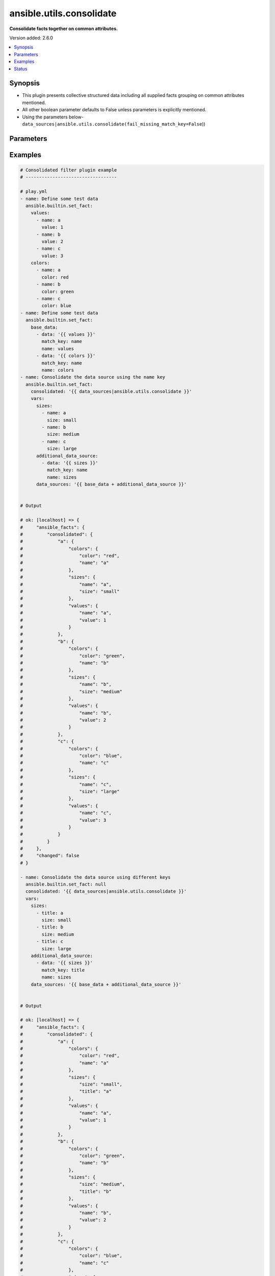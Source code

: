 .. _ansible.utils.consolidate_filter:


*************************
ansible.utils.consolidate
*************************

**Consolidate facts together on common attributes.**


Version added: 2.6.0

.. contents::
   :local:
   :depth: 1


Synopsis
--------
- This plugin presents collective structured data including all supplied facts grouping on common attributes mentioned.
- All other boolean parameter defaults to False unless parameters is explicitly mentioned.
- Using the parameters below- ``data_sources|ansible.utils.consolidate(fail_missing_match_key=False``))




Parameters
----------

.. raw:: html

    <table  border=0 cellpadding=0 class="documentation-table">
        <tr>
            <th colspan="2">Parameter</th>
            <th>Choices/<font color="blue">Defaults</font></th>
                <th>Configuration</th>
            <th width="100%">Comments</th>
        </tr>
            <tr>
                <td colspan="2">
                    <div class="ansibleOptionAnchor" id="parameter-"></div>
                    <b>data_sources</b>
                    <a class="ansibleOptionLink" href="#parameter-" title="Permalink to this option"></a>
                    <div style="font-size: small">
                        <span style="color: purple">list</span>
                         / <span style="color: purple">elements=dictionary</span>
                         / <span style="color: red">required</span>
                    </div>
                </td>
                <td>
                </td>
                    <td>
                    </td>
                <td>
                        <div>This option represents a list of dictionaries to perform the operation on.</div>
                        <div>For example <code>facts_source|ansible.utils.consolidate(fail_missing_match_key=False</code>)), in this case <code>facts_source</code> represents this option.</div>
                </td>
            </tr>
                                <tr>
                    <td class="elbow-placeholder"></td>
                <td colspan="1">
                    <div class="ansibleOptionAnchor" id="parameter-"></div>
                    <b>data</b>
                    <a class="ansibleOptionLink" href="#parameter-" title="Permalink to this option"></a>
                    <div style="font-size: small">
                        <span style="color: purple">raw</span>
                         / <span style="color: red">required</span>
                    </div>
                </td>
                <td>
                </td>
                    <td>
                    </td>
                <td>
                        <div>Specify facts data that gets consolidated.</div>
                </td>
            </tr>
            <tr>
                    <td class="elbow-placeholder"></td>
                <td colspan="1">
                    <div class="ansibleOptionAnchor" id="parameter-"></div>
                    <b>match_key</b>
                    <a class="ansibleOptionLink" href="#parameter-" title="Permalink to this option"></a>
                    <div style="font-size: small">
                        <span style="color: purple">string</span>
                         / <span style="color: red">required</span>
                    </div>
                </td>
                <td>
                </td>
                    <td>
                    </td>
                <td>
                        <div>Specify key to match on.</div>
                </td>
            </tr>
            <tr>
                    <td class="elbow-placeholder"></td>
                <td colspan="1">
                    <div class="ansibleOptionAnchor" id="parameter-"></div>
                    <b>name</b>
                    <a class="ansibleOptionLink" href="#parameter-" title="Permalink to this option"></a>
                    <div style="font-size: small">
                        <span style="color: purple">string</span>
                         / <span style="color: red">required</span>
                    </div>
                </td>
                <td>
                </td>
                    <td>
                    </td>
                <td>
                        <div>Specify the name with which the result set be created.</div>
                </td>
            </tr>

            <tr>
                <td colspan="2">
                    <div class="ansibleOptionAnchor" id="parameter-"></div>
                    <b>fail_duplicate</b>
                    <a class="ansibleOptionLink" href="#parameter-" title="Permalink to this option"></a>
                    <div style="font-size: small">
                        <span style="color: purple">boolean</span>
                    </div>
                </td>
                <td>
                        <ul style="margin: 0; padding: 0"><b>Choices:</b>
                                    <li>no</li>
                                    <li><div style="color: blue"><b>yes</b>&nbsp;&larr;</div></li>
                        </ul>
                </td>
                    <td>
                    </td>
                <td>
                        <div>Fail if the match key&#x27;s value exists more than once in a given data set.</div>
                </td>
            </tr>
            <tr>
                <td colspan="2">
                    <div class="ansibleOptionAnchor" id="parameter-"></div>
                    <b>fail_missing_match_key</b>
                    <a class="ansibleOptionLink" href="#parameter-" title="Permalink to this option"></a>
                    <div style="font-size: small">
                        <span style="color: purple">boolean</span>
                    </div>
                </td>
                <td>
                        <ul style="margin: 0; padding: 0"><b>Choices:</b>
                                    <li>no</li>
                                    <li><div style="color: blue"><b>yes</b>&nbsp;&larr;</div></li>
                        </ul>
                </td>
                    <td>
                    </td>
                <td>
                        <div>Fail if match_key is not found in a specific data set.</div>
                </td>
            </tr>
            <tr>
                <td colspan="2">
                    <div class="ansibleOptionAnchor" id="parameter-"></div>
                    <b>fail_missing_match_value</b>
                    <a class="ansibleOptionLink" href="#parameter-" title="Permalink to this option"></a>
                    <div style="font-size: small">
                        <span style="color: purple">boolean</span>
                    </div>
                </td>
                <td>
                        <ul style="margin: 0; padding: 0"><b>Choices:</b>
                                    <li>no</li>
                                    <li><div style="color: blue"><b>yes</b>&nbsp;&larr;</div></li>
                        </ul>
                </td>
                    <td>
                    </td>
                <td>
                        <div>Fail if the match key&#x27;s value is not found in every data source.</div>
                </td>
            </tr>
    </table>
    <br/>




Examples
--------

.. code-block:: yaml

    # Consolidated filter plugin example
    # ----------------------------------

    # play.yml
    - name: Define some test data
      ansible.builtin.set_fact:
        values:
          - name: a
            value: 1
          - name: b
            value: 2
          - name: c
            value: 3
        colors:
          - name: a
            color: red
          - name: b
            color: green
          - name: c
            color: blue
    - name: Define some test data
      ansible.builtin.set_fact:
        base_data:
          - data: '{{ values }}'
            match_key: name
            name: values
          - data: '{{ colors }}'
            match_key: name
            name: colors
    - name: Consolidate the data source using the name key
      ansible.builtin.set_fact:
        consolidated: '{{ data_sources|ansible.utils.consolidate }}'
        vars:
          sizes:
            - name: a
              size: small
            - name: b
              size: medium
            - name: c
              size: large
          additional_data_source:
            - data: '{{ sizes }}'
              match_key: name
              name: sizes
          data_sources: '{{ base_data + additional_data_source }}'


    # Output

    # ok: [localhost] => {
    #     "ansible_facts": {
    #         "consolidated": {
    #             "a": {
    #                 "colors": {
    #                     "color": "red",
    #                     "name": "a"
    #                 },
    #                 "sizes": {
    #                     "name": "a",
    #                     "size": "small"
    #                 },
    #                 "values": {
    #                     "name": "a",
    #                     "value": 1
    #                 }
    #             },
    #             "b": {
    #                 "colors": {
    #                     "color": "green",
    #                     "name": "b"
    #                 },
    #                 "sizes": {
    #                     "name": "b",
    #                     "size": "medium"
    #                 },
    #                 "values": {
    #                     "name": "b",
    #                     "value": 2
    #                 }
    #             },
    #             "c": {
    #                 "colors": {
    #                     "color": "blue",
    #                     "name": "c"
    #                 },
    #                 "sizes": {
    #                     "name": "c",
    #                     "size": "large"
    #                 },
    #                 "values": {
    #                     "name": "c",
    #                     "value": 3
    #                 }
    #             }
    #         }
    #     },
    #     "changed": false
    # }

    - name: Consolidate the data source using different keys
      ansible.builtin.set_fact: null
      consolidated: '{{ data_sources|ansible.utils.consolidate }}'
      vars:
        sizes:
          - title: a
            size: small
          - title: b
            size: medium
          - title: c
            size: large
        additional_data_source:
          - data: '{{ sizes }}'
            match_key: title
            name: sizes
        data_sources: '{{ base_data + additional_data_source }}'


    # Output

    # ok: [localhost] => {
    #     "ansible_facts": {
    #         "consolidated": {
    #             "a": {
    #                 "colors": {
    #                     "color": "red",
    #                     "name": "a"
    #                 },
    #                 "sizes": {
    #                     "size": "small",
    #                     "title": "a"
    #                 },
    #                 "values": {
    #                     "name": "a",
    #                     "value": 1
    #                 }
    #             },
    #             "b": {
    #                 "colors": {
    #                     "color": "green",
    #                     "name": "b"
    #                 },
    #                 "sizes": {
    #                     "size": "medium",
    #                     "title": "b"
    #                 },
    #                 "values": {
    #                     "name": "b",
    #                     "value": 2
    #                 }
    #             },
    #             "c": {
    #                 "colors": {
    #                     "color": "blue",
    #                     "name": "c"
    #                 },
    #                 "sizes": {
    #                     "size": "large",
    #                     "title": "c"
    #                 },
    #                 "values": {
    #                     "name": "c",
    #                     "value": 3
    #                 }
    #             }
    #         }
    #     },
    #     "changed": false
    # }

    - name: Consolidate the data source using the name key (fail_missing_match_key)
      ansible.builtin.set_fact: null
      consolidated: '{{ data_sources|ansible.utils.consolidate(fail_missing_match_key=True) }}'
      ignore_errors: true
      vars:
        sizes:
          - size: small
          - size: medium
          - size: large
        additional_data_source:
          - data: '{{ sizes }}'
            match_key: name
            name: sizes
        data_sources: '{{ base_data + additional_data_source }}'

    # Output

    # fatal: [localhost]: FAILED! => {
    #     "msg": "Error when using plugin 'consolidate': 'fail_missing_match_key'
    #                   reported missing match key 'name' in data source 3 in list entry 1,
    #                            missing match key 'name' in data source 3 in list entry 2,
    #                            missing match key 'name' in data source 3 in list entry 3"
    # }

    - name: Consolidate the data source using the name key (fail_missing_match_value)
      ansible.builtin.set_fact:
        consolidated: "{{ data_sources|ansible.utils.consolidate(fail_missing_match_value=True) }}"
      ignore_errors: true
      vars:
        sizes:
          - name: a
            size: small
          - name: b
            size: medium
        additional_data_source:
          - data: "{{ sizes }}"
            match_key: name
            name: sizes
        data_sources: "{{ base_data + additional_data_source }}"

    # fatal: [localhost]: FAILED! => {
    #     "msg": "Error when using plugin 'consolidate': 'fail_missing_match_value'
    #                   reported missing match value c in data source 3"
    # }

    - name: Consolidate the data source using the name key (fail_duplicate)
      ansible.builtin.set_fact:
        consolidated: "{{ data_sources|ansible.utils.consolidate(fail_duplicate=True) }}"
      ignore_errors: true
      vars:
        sizes:
          - name: a
            size: small
          - name: a
            size: small
        additional_data_source:
          - data: "{{ sizes }}"
            match_key: name
            name: sizes
        data_sources: "{{ base_data + additional_data_source }}"

    # fatal: [localhost]: FAILED! => {
    #     "msg": "Error when using plugin 'consolidate': 'fail_duplicate'
    #                   reported duplicate values in data source 3"
    # }

    # facts.yml

    # interfaces:
    #   - name: GigabitEthernet0/0
    #     enabled: true
    #     duplex: auto
    #     speed: auto
    #     note:
    #       - Connected green wire
    #   - name: GigabitEthernet0/1
    #     description: Configured by Ansible - Interface 1
    #     mtu: 1500
    #     speed: auto
    #     duplex: auto
    #     enabled: true
    #     note:
    #       - Connected blue wire
    #       - Configured by Paul
    #     vifs:
    #       - vlan_id: 100
    #         description: Eth1 - VIF 100
    #         mtu: 400
    #         enabled: true
    #         comment: Needs reconfiguration
    #       - vlan_id: 101
    #         description: Eth1 - VIF 101
    #         enabled: true
    #   - name: GigabitEthernet0/2
    #     description: Configured by Ansible - Interface 2 (ADMIN DOWN)
    #     mtu: 600
    #     enabled: false
    # l2_interfaces:
    #   - name: GigabitEthernet0/0
    #   - mode: access
    #     name: GigabitEthernet0/1
    #     trunk:
    #       allowed_vlans:
    #         - "11"
    #         - "12"
    #         - "59"
    #         - "67"
    #         - "75"
    #         - "77"
    #         - "81"
    #         - "100"
    #         - 400-408
    #         - 411-413
    #         - "415"
    #         - "418"
    #         - "982"
    #         - "986"
    #         - "988"
    #         - "993"
    #   - mode: trunk
    #     name: GigabitEthernet0/2
    #     trunk:
    #       allowed_vlans:
    #         - "11"
    #         - "12"
    #         - "59"
    #         - "67"
    #         - "75"
    #         - "77"
    #         - "81"
    #         - "100"
    #         - 400-408
    #         - 411-413
    #         - "415"
    #         - "418"
    #         - "982"
    #         - "986"
    #         - "988"
    #         - "993"
    #       encapsulation: dot1q
    # l3_interfaces:
    #   - ipv4:
    #       - address: 192.168.0.2/24
    #     name: GigabitEthernet0/0
    #   - name: GigabitEthernet0/1
    #   - name: GigabitEthernet0/2
    #   - name: Loopback888
    #   - name: Loopback999

    # Playbook
    - name: Build the facts collection
      set_fact:
        data_sources:
          - data: '{{ interfaces }}'
            match_key: name
            name: interfaces
          - data: '{{ l2_interfaces }}'
            match_key: name
            name: l2_interfaces
          - data: '{{ l3_interfaces }}'
            match_key: name
            name: l3_interfaces
    - name: Combine all the facts based on match_keys
      set_fact:
        combined: >-
          {{ data_sources|ansible.utils.consolidate(fail_missing_match_value=False)
          }}

    # Output
    # ok: [localhost] => {
    #     "ansible_facts": {
    #         "data_sources": [
    #             {
    #                 "data": [
    #                     {
    #                         "duplex": "auto",
    #                         "enabled": true,
    #                         "name": "GigabitEthernet0/0",
    #                         "note": [
    #                             "Connected green wire"
    #                         ],
    #                         "speed": "auto"
    #                     },
    #                     {
    #                         "description": "Configured by Ansible - Interface 1",
    #                         "duplex": "auto",
    #                         "enabled": true,
    #                         "mtu": 1500,
    #                         "name": "GigabitEthernet0/1",
    #                         "note": [
    #                             "Connected blue wire",
    #                             "Configured by Paul"
    #                         ],
    #                         "speed": "auto",
    #                         "vifs": [
    #                             {
    #                                 "comment": "Needs reconfiguration",
    #                                 "description": "Eth1 - VIF 100",
    #                                 "enabled": true,
    #                                 "mtu": 400,
    #                                 "vlan_id": 100
    #                             },
    #                             {
    #                                 "description": "Eth1 - VIF 101",
    #                                 "enabled": true,
    #                                 "vlan_id": 101
    #                             }
    #                         ]
    #                     },
    #                     {
    #                         "description": "Configured by Ansible - Interface 2 (ADMIN DOWN)",
    #                         "enabled": false,
    #                         "mtu": 600,
    #                         "name": "GigabitEthernet0/2"
    #                     }
    #                 ],
    #                 "match_key": "name",
    #                 "name": "interfaces"
    #             },
    #             {
    #                 "data": [
    #                     {
    #                         "name": "GigabitEthernet0/0"
    #                     },
    #                     {
    #                         "mode": "access",
    #                         "name": "GigabitEthernet0/1",
    #                         "trunk": {
    #                             "allowed_vlans": [
    #                                 "11",
    #                                 "12",
    #                                 "59",
    #                                 "67",
    #                                 "75",
    #                                 "77",
    #                                 "81",
    #                                 "100",
    #                                 "400-408",
    #                                 "411-413",
    #                                 "415",
    #                                 "418",
    #                                 "982",
    #                                 "986",
    #                                 "988",
    #                                 "993"
    #                             ]
    #                         }
    #                     },
    #                     {
    #                         "mode": "trunk",
    #                         "name": "GigabitEthernet0/2",
    #                         "trunk": {
    #                             "allowed_vlans": [
    #                                 "11",
    #                                 "12",
    #                                 "59",
    #                                 "67",
    #                                 "75",
    #                                 "77",
    #                                 "81",
    #                                 "100",
    #                                 "400-408",
    #                                 "411-413",
    #                                 "415",
    #                                 "418",
    #                                 "982",
    #                                 "986",
    #                                 "988",
    #                                 "993"
    #                             ],
    #                             "encapsulation": "dot1q"
    #                         }
    #                     }
    #                 ],
    #                 "match_key": "name",
    #                 "name": "l2_interfaces"
    #             },
    #             {
    #                 "data": [
    #                     {
    #                         "ipv4": [
    #                             {
    #                                 "address": "192.168.0.2/24"
    #                             }
    #                         ],
    #                         "name": "GigabitEthernet0/0"
    #                     },
    #                     {
    #                         "name": "GigabitEthernet0/1"
    #                     },
    #                     {
    #                         "name": "GigabitEthernet0/2"
    #                     },
    #                     {
    #                         "name": "Loopback888"
    #                     },
    #                     {
    #                         "name": "Loopback999"
    #                     }
    #                 ],
    #                 "match_key": "name",
    #                 "name": "l3_interfaces"
    #             }
    #         ]
    #     },
    #     "changed": false
    # }
    # Read vars_file 'facts.yml'

    # TASK [Combine all the facts based on match_keys]
    # ok: [localhost] => {
    #     "ansible_facts": {
    #         "combined": {
    #             "GigabitEthernet0/0": {
    #                 "interfaces": {
    #                     "duplex": "auto",
    #                     "enabled": true,
    #                     "name": "GigabitEthernet0/0",
    #                     "note": [
    #                         "Connected green wire"
    #                     ],
    #                     "speed": "auto"
    #                 },
    #                 "l2_interfaces": {
    #                     "name": "GigabitEthernet0/0"
    #                 },
    #                 "l3_interfaces": {
    #                     "ipv4": [
    #                         {
    #                             "address": "192.168.0.2/24"
    #                         }
    #                     ],
    #                     "name": "GigabitEthernet0/0"
    #                 }
    #             },
    #             "GigabitEthernet0/1": {
    #                 "interfaces": {
    #                     "description": "Configured by Ansible - Interface 1",
    #                     "duplex": "auto",
    #                     "enabled": true,
    #                     "mtu": 1500,
    #                     "name": "GigabitEthernet0/1",
    #                     "note": [
    #                         "Connected blue wire",
    #                         "Configured by Paul"
    #                     ],
    #                     "speed": "auto",
    #                     "vifs": [
    #                         {
    #                             "comment": "Needs reconfiguration",
    #                             "description": "Eth1 - VIF 100",
    #                             "enabled": true,
    #                             "mtu": 400,
    #                             "vlan_id": 100
    #                         },
    #                         {
    #                             "description": "Eth1 - VIF 101",
    #                             "enabled": true,
    #                             "vlan_id": 101
    #                         }
    #                     ]
    #                 },
    #                 "l2_interfaces": {
    #                     "mode": "access",
    #                     "name": "GigabitEthernet0/1",
    #                     "trunk": {
    #                         "allowed_vlans": [
    #                             "11",
    #                             "12",
    #                             "59",
    #                             "67",
    #                             "75",
    #                             "77",
    #                             "81",
    #                             "100",
    #                             "400-408",
    #                             "411-413",
    #                             "415",
    #                             "418",
    #                             "982",
    #                             "986",
    #                             "988",
    #                             "993"
    #                         ]
    #                     }
    #                 },
    #                 "l3_interfaces": {
    #                     "name": "GigabitEthernet0/1"
    #                 }
    #             },
    #             "GigabitEthernet0/2": {
    #                 "interfaces": {
    #                     "description": "Configured by Ansible - Interface 2 (ADMIN DOWN)",
    #                     "enabled": false,
    #                     "mtu": 600,
    #                     "name": "GigabitEthernet0/2"
    #                 },
    #                 "l2_interfaces": {
    #                     "mode": "trunk",
    #                     "name": "GigabitEthernet0/2",
    #                     "trunk": {
    #                         "allowed_vlans": [
    #                             "11",
    #                             "12",
    #                             "59",
    #                             "67",
    #                             "75",
    #                             "77",
    #                             "81",
    #                             "100",
    #                             "400-408",
    #                             "411-413",
    #                             "415",
    #                             "418",
    #                             "982",
    #                             "986",
    #                             "988",
    #                             "993"
    #                         ],
    #                         "encapsulation": "dot1q"
    #                     }
    #                 },
    #                 "l3_interfaces": {
    #                     "name": "GigabitEthernet0/2"
    #                 }
    #             },
    #             "Loopback888": {
    #                 "interfaces": {},
    #                 "l2_interfaces": {},
    #                 "l3_interfaces": {
    #                     "name": "Loopback888"
    #                 }
    #             },
    #             "Loopback999": {
    #                 "interfaces": {},
    #                 "l2_interfaces": {},
    #                 "l3_interfaces": {
    #                     "name": "Loopback999"
    #                 }
    #             }
    #         }
    #     },
    #     "changed": false
    # }

    # Failing on missing match values
    # -------------------------------

    # facts.yaml
    # interfaces:
    #   - name: GigabitEthernet0/0
    #     enabled: true
    #     duplex: auto
    #     speed: auto
    #     note:
    #       - Connected green wire
    #   - name: GigabitEthernet0/1
    #     description: Configured by Ansible - Interface 1
    #     mtu: 1500
    #     speed: auto
    #     duplex: auto
    #     enabled: true
    #     note:
    #       - Connected blue wire
    #       - Configured by Paul
    #     vifs:
    #       - vlan_id: 100
    #         description: Eth1 - VIF 100
    #         mtu: 400
    #         enabled: true
    #         comment: Needs reconfiguration
    #       - vlan_id: 101
    #         description: Eth1 - VIF 101
    #         enabled: true
    #   - name: GigabitEthernet0/2
    #     description: Configured by Ansible - Interface 2 (ADMIN DOWN)
    #     mtu: 600
    #     enabled: false
    # l2_interfaces:
    #   - name: GigabitEthernet0/0
    #   - mode: access
    #     name: GigabitEthernet0/1
    #     trunk:
    #       allowed_vlans:
    #         - "11"
    #         - "12"
    #         - "59"
    #         - "67"
    #         - "75"
    #         - "77"
    #         - "81"
    #         - "100"
    #         - 400-408
    #         - 411-413
    #         - "415"
    #         - "418"
    #         - "982"
    #         - "986"
    #         - "988"
    #         - "993"
    #   - mode: trunk
    #     name: GigabitEthernet0/2
    #     trunk:
    #       allowed_vlans:
    #         - "11"
    #         - "12"
    #         - "59"
    #         - "67"
    #         - "75"
    #         - "77"
    #         - "81"
    #         - "100"
    #         - 400-408
    #         - 411-413
    #         - "415"
    #         - "418"
    #         - "982"
    #         - "986"
    #         - "988"
    #         - "993"
    #       encapsulation: dot1q
    # l3_interfaces:
    #   - ipv4:
    #       - address: 192.168.0.2/24
    #     name: GigabitEthernet0/0
    #   - name: GigabitEthernet0/1
    #   - name: GigabitEthernet0/2
    #   - name: Loopback888
    #   - name: Loopback999

    # Playbook
    - name: Build the facts collection
      set_fact:
        data_sources:
          - data: '{{ interfaces }}'
            match_key: name
            name: interfaces
          - data: '{{ l2_interfaces }}'
            match_key: name
            name: l2_interfaces
          - data: '{{ l3_interfaces }}'
            match_key: name
            name: l3_interfaces
    - name: Combine all the facts based on match_keys
      set_fact:
        combined: >-
          {{ data_sources|ansible.utils.consolidate(fail_missing_match_value=True)
          }}

    # Output
    # ok: [localhost] => {
    #     "ansible_facts": {
    #         "data_sources": [
    #             {
    #                 "data": [
    #                     {
    #                         "duplex": "auto",
    #                         "enabled": true,
    #                         "name": "GigabitEthernet0/0",
    #                         "note": [
    #                             "Connected green wire"
    #                         ],
    #                         "speed": "auto"
    #                     },
    #                     {
    #                         "description": "Configured by Ansible - Interface 1",
    #                         "duplex": "auto",
    #                         "enabled": true,
    #                         "mtu": 1500,
    #                         "name": "GigabitEthernet0/1",
    #                         "note": [
    #                             "Connected blue wire",
    #                             "Configured by Paul"
    #                         ],
    #                         "speed": "auto",
    #                         "vifs": [
    #                             {
    #                                 "comment": "Needs reconfiguration",
    #                                 "description": "Eth1 - VIF 100",
    #                                 "enabled": true,
    #                                 "mtu": 400,
    #                                 "vlan_id": 100
    #                             },
    #                             {
    #                                 "description": "Eth1 - VIF 101",
    #                                 "enabled": true,
    #                                 "vlan_id": 101
    #                             }
    #                         ]
    #                     },
    #                     {
    #                         "description": "Configured by Ansible - Interface 2 (ADMIN DOWN)",
    #                         "enabled": false,
    #                         "mtu": 600,
    #                         "name": "GigabitEthernet0/2"
    #                     }
    #                 ],
    #                 "match_key": "name",
    #                 "name": "interfaces"
    #             },
    #             {
    #                 "data": [
    #                     {
    #                         "name": "GigabitEthernet0/0"
    #                     },
    #                     {
    #                         "mode": "access",
    #                         "name": "GigabitEthernet0/1",
    #                         "trunk": {
    #                             "allowed_vlans": [
    #                                 "11",
    #                                 "12",
    #                                 "59",
    #                                 "67",
    #                                 "75",
    #                                 "77",
    #                                 "81",
    #                                 "100",
    #                                 "400-408",
    #                                 "411-413",
    #                                 "415",
    #                                 "418",
    #                                 "982",
    #                                 "986",
    #                                 "988",
    #                                 "993"
    #                             ]
    #                         }
    #                     },
    #                     {
    #                         "mode": "trunk",
    #                         "name": "GigabitEthernet0/2",
    #                         "trunk": {
    #                             "allowed_vlans": [
    #                                 "11",
    #                                 "12",
    #                                 "59",
    #                                 "67",
    #                                 "75",
    #                                 "77",
    #                                 "81",
    #                                 "100",
    #                                 "400-408",
    #                                 "411-413",
    #                                 "415",
    #                                 "418",
    #                                 "982",
    #                                 "986",
    #                                 "988",
    #                                 "993"
    #                             ],
    #                             "encapsulation": "dot1q"
    #                         }
    #                     }
    #                 ],
    #                 "match_key": "name",
    #                 "name": "l2_interfaces"
    #             },
    #             {
    #                 "data": [
    #                     {
    #                         "ipv4": [
    #                             {
    #                                 "address": "192.168.0.2/24"
    #                             }
    #                         ],
    #                         "name": "GigabitEthernet0/0"
    #                     },
    #                     {
    #                         "name": "GigabitEthernet0/1"
    #                     },
    #                     {
    #                         "name": "GigabitEthernet0/2"
    #                     },
    #                     {
    #                         "name": "Loopback888"
    #                     },
    #                     {
    #                         "name": "Loopback999"
    #                     }
    #                 ],
    #                 "match_key": "name",
    #                 "name": "l3_interfaces"
    #             }
    #         ]
    #     },
    #     "changed": false
    # }
    # Read vars_file 'facts.yml'

    # TASK [Combine all the facts based on match_keys]
    # fatal: [localhost]: FAILED! => {
    #     "msg": "Error when using plugin 'consolidate': 'fail_missing_match_value' reported Missing match value Loopback999,
    #     Loopback888 in data source 0, Missing match value Loopback999, Loopback888 in data source 1"
    # }

    # Failing on missing match keys
    # -----------------------------

    # facts.yaml
    # interfaces:
    #   - name: GigabitEthernet0/0
    #     enabled: true
    #     duplex: auto
    #     speed: auto
    #     note:
    #       - Connected green wire
    #   - name: GigabitEthernet0/1
    #     description: Configured by Ansible - Interface 1
    #     mtu: 1500
    #     speed: auto
    #     duplex: auto
    #     enabled: true
    #     note:
    #       - Connected blue wire
    #       - Configured by Paul
    #     vifs:
    #       - vlan_id: 100
    #         description: Eth1 - VIF 100
    #         mtu: 400
    #         enabled: true
    #         comment: Needs reconfiguration
    #       - vlan_id: 101
    #         description: Eth1 - VIF 101
    #         enabled: true
    #   - name: GigabitEthernet0/2
    #     description: Configured by Ansible - Interface 2 (ADMIN DOWN)
    #     mtu: 600
    #     enabled: false
    # l2_interfaces:
    #   - name: GigabitEthernet0/0
    #   - mode: access
    #     name: GigabitEthernet0/1
    #     trunk:
    #       allowed_vlans:
    #         - "11"
    #         - "12"
    #         - "59"
    #         - "67"
    #         - "75"
    #         - "77"
    #         - "81"
    #         - "100"
    #         - 400-408
    #         - 411-413
    #         - "415"
    #         - "418"
    #         - "982"
    #         - "986"
    #         - "988"
    #         - "993"
    #   - mode: trunk
    #     name: GigabitEthernet0/2
    #     trunk:
    #       allowed_vlans:
    #         - "11"
    #         - "12"
    #         - "59"
    #         - "67"
    #         - "75"
    #         - "77"
    #         - "81"
    #         - "100"
    #         - 400-408
    #         - 411-413
    #         - "415"
    #         - "418"
    #         - "982"
    #         - "986"
    #         - "988"
    #         - "993"
    #       encapsulation: dot1q
    # l3_interfaces:
    #   - ipv4:
    #       - address: 192.168.0.2/24
    #     inft_name: GigabitEthernet0/0
    #   - inft_name: GigabitEthernet0/1
    #   - inft_name: GigabitEthernet0/2
    #   - inft_name: Loopback888
    #   - inft_name: Loopback999

    # Playbook
    - name: Build the facts collection
      set_fact:
        data_sources:
          - data: '{{ interfaces }}'
            match_key: name
            name: interfaces
          - data: '{{ l2_interfaces }}'
            match_key: name
            name: l2_interfaces
          - data: '{{ l3_interfaces }}'
            match_key: name
            name: l3_interfaces
    - name: Combine all the facts based on match_keys
      set_fact:
        combined: '{{ data_sources|ansible.utils.consolidate(fail_missing_match_key=True) }}'

    # Output
    # ok: [localhost] => {
    #     "ansible_facts": {
    #         "data_sources": [
    #             {
    #                 "data": [
    #                     {
    #                         "duplex": "auto",
    #                         "enabled": true,
    #                         "name": "GigabitEthernet0/0",
    #                         "note": [
    #                             "Connected green wire"
    #                         ],
    #                         "speed": "auto"
    #                     },
    #                     {
    #                         "description": "Configured by Ansible - Interface 1",
    #                         "duplex": "auto",
    #                         "enabled": true,
    #                         "mtu": 1500,
    #                         "name": "GigabitEthernet0/1",
    #                         "note": [
    #                             "Connected blue wire",
    #                             "Configured by Paul"
    #                         ],
    #                         "speed": "auto",
    #                         "vifs": [
    #                             {
    #                                 "comment": "Needs reconfiguration",
    #                                 "description": "Eth1 - VIF 100",
    #                                 "enabled": true,
    #                                 "mtu": 400,
    #                                 "vlan_id": 100
    #                             },
    #                             {
    #                                 "description": "Eth1 - VIF 101",
    #                                 "enabled": true,
    #                                 "vlan_id": 101
    #                             }
    #                         ]
    #                     },
    #                     {
    #                         "description": "Configured by Ansible - Interface 2 (ADMIN DOWN)",
    #                         "enabled": false,
    #                         "mtu": 600,
    #                         "name": "GigabitEthernet0/2"
    #                     }
    #                 ],
    #                 "match_key": "name",
    #                 "name": "interfaces"
    #             },
    #             {
    #                 "data": [
    #                     {
    #                         "name": "GigabitEthernet0/0"
    #                     },
    #                     {
    #                         "mode": "access",
    #                         "name": "GigabitEthernet0/1",
    #                         "trunk": {
    #                             "allowed_vlans": [
    #                                 "11",
    #                                 "12",
    #                                 "59",
    #                                 "67",
    #                                 "75",
    #                                 "77",
    #                                 "81",
    #                                 "100",
    #                                 "400-408",
    #                                 "411-413",
    #                                 "415",
    #                                 "418",
    #                                 "982",
    #                                 "986",
    #                                 "988",
    #                                 "993"
    #                             ]
    #                         }
    #                     },
    #                     {
    #                         "mode": "trunk",
    #                         "name": "GigabitEthernet0/2",
    #                         "trunk": {
    #                             "allowed_vlans": [
    #                                 "11",
    #                                 "12",
    #                                 "59",
    #                                 "67",
    #                                 "75",
    #                                 "77",
    #                                 "81",
    #                                 "100",
    #                                 "400-408",
    #                                 "411-413",
    #                                 "415",
    #                                 "418",
    #                                 "982",
    #                                 "986",
    #                                 "988",
    #                                 "993"
    #                             ],
    #                             "encapsulation": "dot1q"
    #                         }
    #                     }
    #                 ],
    #                 "match_key": "name",
    #                 "name": "l2_interfaces"
    #             },
    #             {
    #                 "data": [
    #                     {
    #                         "inft_name": "GigabitEthernet0/0",
    #                         "ipv4": [
    #                             {
    #                                 "address": "192.168.0.2/24"
    #                             }
    #                         ]
    #                     },
    #                     {
    #                         "inft_name": "GigabitEthernet0/1"
    #                     },
    #                     {
    #                         "inft_name": "GigabitEthernet0/2"
    #                     },
    #                     {
    #                         "inft_name": "Loopback888"
    #                     },
    #                     {
    #                         "inft_name": "Loopback999"
    #                     }
    #                 ],
    #                 "match_key": "name",
    #                 "name": "l3_interfaces"
    #             }
    #         ]
    #     },
    #     "changed": false
    # }
    # Read vars_file 'facts.yml'

    # TASK [Combine all the facts based on match_keys]
    # fatal: [localhost]: FAILED! => {
    #     "msg": "Error when using plugin 'consolidate': 'fail_missing_match_key' reported Missing match
    #     key 'name' in data source 2 in list entry 0, Missing match key 'name' in data
    #     source 2 in list entry 1, Missing match key 'name' in data source 2 in list
    #     entry 2, Missing match key 'name' in data source 2 in list entry 3, Missing
    #     match key 'name' in data source 2 in list entry 4"
    # }

    # Failing on duplicate values in facts
    # ------------------------------------

    # facts.yaml
    # interfaces:
    #   - name: GigabitEthernet0/0
    #     enabled: true
    #     duplex: auto
    #     speed: auto
    #     note:
    #       - Connected green wire
    #   - name: GigabitEthernet0/1
    #     description: Configured by Ansible - Interface 1
    #     mtu: 1500
    #     speed: auto
    #     duplex: auto
    #     enabled: true
    #     note:
    #       - Connected blue wire
    #       - Configured by Paul
    #     vifs:
    #       - vlan_id: 100
    #         description: Eth1 - VIF 100
    #         mtu: 400
    #         enabled: true
    #         comment: Needs reconfiguration
    #       - vlan_id: 101
    #         description: Eth1 - VIF 101
    #         enabled: true
    #   - name: GigabitEthernet0/2
    #     description: Configured by Ansible - Interface 2 (ADMIN DOWN)
    #     mtu: 600
    #     enabled: false
    # l2_interfaces:
    #   - name: GigabitEthernet0/0
    #   - name: GigabitEthernet0/0
    #   - mode: access
    #     name: GigabitEthernet0/1
    #     trunk:
    #       allowed_vlans:
    #         - "11"
    #         - "12"
    #         - "59"
    #         - "67"
    #         - "75"
    #         - "77"
    #         - "81"
    #         - "100"
    #         - 400-408
    #         - 411-413
    #         - "415"
    #         - "418"
    #         - "982"
    #         - "986"
    #         - "988"
    #         - "993"
    #   - mode: trunk
    #     name: GigabitEthernet0/2
    #     trunk:
    #       allowed_vlans:
    #         - "11"
    #         - "12"
    #         - "59"
    #         - "67"
    #         - "75"
    #         - "77"
    #         - "81"
    #         - "100"
    #         - 400-408
    #         - 411-413
    #         - "415"
    #         - "418"
    #         - "982"
    #         - "986"
    #         - "988"
    #         - "993"
    #       encapsulation: dot1q
    # l3_interfaces:
    #   - ipv4:
    #       - address: 192.168.0.2/24
    #     name: GigabitEthernet0/0
    #   - name: GigabitEthernet0/1
    #   - name: GigabitEthernet0/2
    #   - name: Loopback888
    #   - name: Loopback999

    # Playbook
    - name: Build the facts collection
      set_fact:
        data_sources:
          - data: '{{ interfaces }}'
            match_key: name
            name: interfaces
          - data: '{{ l2_interfaces }}'
            match_key: name
            name: l2_interfaces
          - data: '{{ l3_interfaces }}'
            match_key: name
            name: l3_interfaces
    - name: Combine all the facts based on match_keys
      set_fact:
        combined: '{{ data_sources|ansible.utils.consolidate(fail_duplicate=True) }}'

    # Output
    # ok: [localhost] => {
    #     "ansible_facts": {
    #         "data_sources": [
    #             {
    #                 "data": [
    #                     {
    #                         "duplex": "auto",
    #                         "enabled": true,
    #                         "name": "GigabitEthernet0/0",
    #                         "note": [
    #                             "Connected green wire"
    #                         ],
    #                         "speed": "auto"
    #                     },
    #                     {
    #                         "description": "Configured by Ansible - Interface 1",
    #                         "duplex": "auto",
    #                         "enabled": true,
    #                         "mtu": 1500,
    #                         "name": "GigabitEthernet0/1",
    #                         "note": [
    #                             "Connected blue wire",
    #                             "Configured by Paul"
    #                         ],
    #                         "speed": "auto",
    #                         "vifs": [
    #                             {
    #                                 "comment": "Needs reconfiguration",
    #                                 "description": "Eth1 - VIF 100",
    #                                 "enabled": true,
    #                                 "mtu": 400,
    #                                 "vlan_id": 100
    #                             },
    #                             {
    #                                 "description": "Eth1 - VIF 101",
    #                                 "enabled": true,
    #                                 "vlan_id": 101
    #                             }
    #                         ]
    #                     },
    #                     {
    #                         "description": "Configured by Ansible - Interface 2 (ADMIN DOWN)",
    #                         "enabled": false,
    #                         "mtu": 600,
    #                         "name": "GigabitEthernet0/2"
    #                     }
    #                 ],
    #                 "match_key": "name",
    #                 "name": "interfaces"
    #             },
    #             {
    #                 "data": [
    #                     {
    #                         "name": "GigabitEthernet0/0"
    #                     },
    #                     {
    #                         "name": "GigabitEthernet0/0"
    #                     },
    #                     {
    #                         "mode": "access",
    #                         "name": "GigabitEthernet0/1",
    #                         "trunk": {
    #                             "allowed_vlans": [
    #                                 "11",
    #                                 "12",
    #                                 "59",
    #                                 "67",
    #                                 "75",
    #                                 "77",
    #                                 "81",
    #                                 "100",
    #                                 "400-408",
    #                                 "411-413",
    #                                 "415",
    #                                 "418",
    #                                 "982",
    #                                 "986",
    #                                 "988",
    #                                 "993"
    #                             ]
    #                         }
    #                     },
    #                     {
    #                         "mode": "trunk",
    #                         "name": "GigabitEthernet0/2",
    #                         "trunk": {
    #                             "allowed_vlans": [
    #                                 "11",
    #                                 "12",
    #                                 "59",
    #                                 "67",
    #                                 "75",
    #                                 "77",
    #                                 "81",
    #                                 "100",
    #                                 "400-408",
    #                                 "411-413",
    #                                 "415",
    #                                 "418",
    #                                 "982",
    #                                 "986",
    #                                 "988",
    #                                 "993"
    #                             ],
    #                             "encapsulation": "dot1q"
    #                         }
    #                     }
    #                 ],
    #                 "match_key": "name",
    #                 "name": "l2_interfaces"
    #             },
    #             {
    #                 "data": [
    #                     {
    #                         "ipv4": [
    #                             {
    #                                 "address": "192.168.0.2/24"
    #                             }
    #                         ],
    #                         "name": "GigabitEthernet0/0"
    #                     },
    #                     {
    #                         "name": "GigabitEthernet0/1"
    #                     },
    #                     {
    #                         "name": "GigabitEthernet0/2"
    #                     },
    #                     {
    #                         "name": "Loopback888"
    #                     },
    #                     {
    #                         "name": "Loopback999"
    #                     }
    #                 ],
    #                 "match_key": "name",
    #                 "name": "l3_interfaces"
    #             }
    #         ]
    #     },
    #     "changed": false
    # }
    # Read vars_file 'facts.yml'

    # TASK [Combine all the facts based on match_keys]
    # fatal: [localhost]: FAILED! => {
    #     "msg": "Error when using plugin 'consolidate': 'fail_duplicate' reported Duplicate values in data source 1"
    # }




Status
------


Authors
~~~~~~~

- Sagar Paul (@KB-perByte)


.. hint::
    Configuration entries for each entry type have a low to high priority order. For example, a variable that is lower in the list will override a variable that is higher up.
